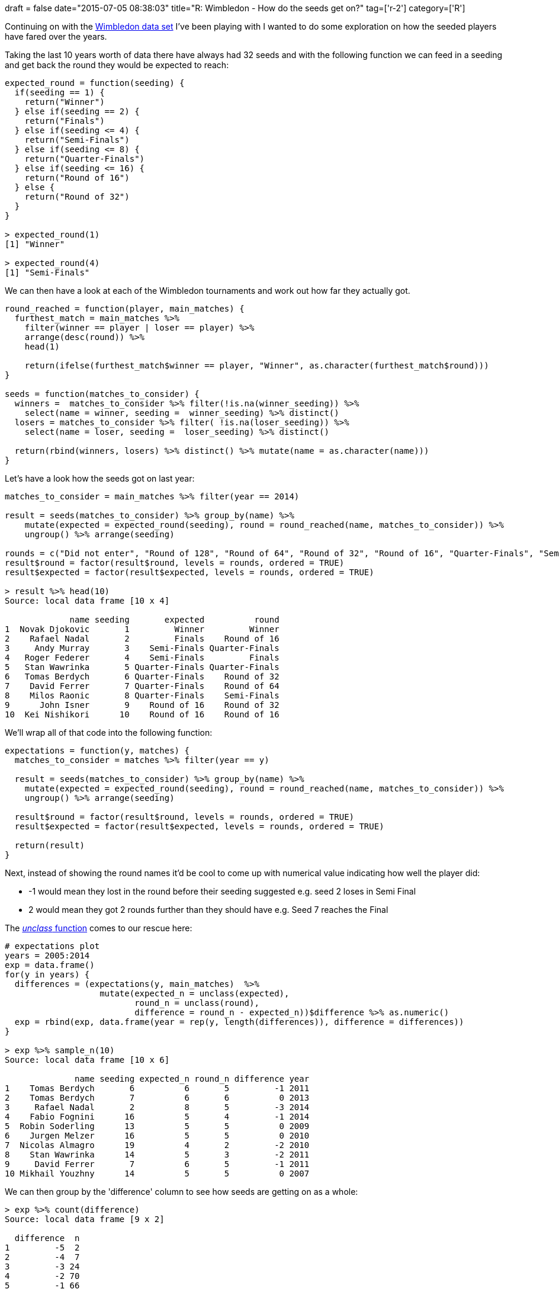 +++
draft = false
date="2015-07-05 08:38:03"
title="R: Wimbledon - How do the seeds get on?"
tag=['r-2']
category=['R']
+++

Continuing on with the https://github.com/mneedham/neo4j-wimbledon/blob/master/wimbledon.csv[Wimbledon data set] I've been playing with I wanted to do some exploration on how the seeded players have fared over the years.

Taking the last 10 years worth of data there have always had 32 seeds and with the following function we can feed in a seeding and get back the round they would be expected to reach:

[source,r]
----

expected_round = function(seeding) {
  if(seeding == 1) {
    return("Winner")
  } else if(seeding == 2) {
    return("Finals")
  } else if(seeding <= 4) {
    return("Semi-Finals")
  } else if(seeding <= 8) {
    return("Quarter-Finals")
  } else if(seeding <= 16) {
    return("Round of 16")
  } else {
    return("Round of 32")
  }
}

> expected_round(1)
[1] "Winner"

> expected_round(4)
[1] "Semi-Finals"
----

We can then have a look at each of the Wimbledon tournaments and work out how far they actually got.

[source,r]
----

round_reached = function(player, main_matches) {
  furthest_match = main_matches %>%
    filter(winner == player | loser == player) %>%
    arrange(desc(round)) %>%
    head(1)

    return(ifelse(furthest_match$winner == player, "Winner", as.character(furthest_match$round)))
}

seeds = function(matches_to_consider) {
  winners =  matches_to_consider %>% filter(!is.na(winner_seeding)) %>%
    select(name = winner, seeding =  winner_seeding) %>% distinct()
  losers = matches_to_consider %>% filter( !is.na(loser_seeding)) %>%
    select(name = loser, seeding =  loser_seeding) %>% distinct()

  return(rbind(winners, losers) %>% distinct() %>% mutate(name = as.character(name)))
}
----

Let's have a look how the seeds got on last year:

[source,r]
----

matches_to_consider = main_matches %>% filter(year == 2014)

result = seeds(matches_to_consider) %>% group_by(name) %>%
    mutate(expected = expected_round(seeding), round = round_reached(name, matches_to_consider)) %>%
    ungroup() %>% arrange(seeding)

rounds = c("Did not enter", "Round of 128", "Round of 64", "Round of 32", "Round of 16", "Quarter-Finals", "Semi-Finals", "Finals", "Winner")
result$round = factor(result$round, levels = rounds, ordered = TRUE)
result$expected = factor(result$expected, levels = rounds, ordered = TRUE)

> result %>% head(10)
Source: local data frame [10 x 4]

             name seeding       expected          round
1  Novak Djokovic       1         Winner         Winner
2    Rafael Nadal       2         Finals    Round of 16
3     Andy Murray       3    Semi-Finals Quarter-Finals
4   Roger Federer       4    Semi-Finals         Finals
5   Stan Wawrinka       5 Quarter-Finals Quarter-Finals
6   Tomas Berdych       6 Quarter-Finals    Round of 32
7    David Ferrer       7 Quarter-Finals    Round of 64
8    Milos Raonic       8 Quarter-Finals    Semi-Finals
9      John Isner       9    Round of 16    Round of 32
10  Kei Nishikori      10    Round of 16    Round of 16
----

We'll wrap all of that code into the following function:

[source,R]
----

expectations = function(y, matches) {
  matches_to_consider = matches %>% filter(year == y)

  result = seeds(matches_to_consider) %>% group_by(name) %>%
    mutate(expected = expected_round(seeding), round = round_reached(name, matches_to_consider)) %>%
    ungroup() %>% arrange(seeding)

  result$round = factor(result$round, levels = rounds, ordered = TRUE)
  result$expected = factor(result$expected, levels = rounds, ordered = TRUE)

  return(result)
}
----

Next, instead of showing the round names it'd be cool to come up with numerical value indicating how well the player did:

* -1 would mean they lost in the round before their seeding suggested e.g. seed 2 loses in Semi Final
* 2 would mean they got 2 rounds further than they should have e.g. Seed 7 reaches the Final

The http://www.markhneedham.com/blog/2015/07/02/r-calculating-the-difference-between-ordered-factor-variables/[+++<cite>+++unclass+++</cite>+++ function] comes to our rescue here:

[source,r]
----

# expectations plot
years = 2005:2014
exp = data.frame()
for(y in years) {
  differences = (expectations(y, main_matches)  %>%
                   mutate(expected_n = unclass(expected),
                          round_n = unclass(round),
                          difference = round_n - expected_n))$difference %>% as.numeric()
  exp = rbind(exp, data.frame(year = rep(y, length(differences)), difference = differences))
}

> exp %>% sample_n(10)
Source: local data frame [10 x 6]

              name seeding expected_n round_n difference year
1    Tomas Berdych       6          6       5         -1 2011
2    Tomas Berdych       7          6       6          0 2013
3     Rafael Nadal       2          8       5         -3 2014
4    Fabio Fognini      16          5       4         -1 2014
5  Robin Soderling      13          5       5          0 2009
6    Jurgen Melzer      16          5       5          0 2010
7  Nicolas Almagro      19          4       2         -2 2010
8    Stan Wawrinka      14          5       3         -2 2011
9     David Ferrer       7          6       5         -1 2011
10 Mikhail Youzhny      14          5       5          0 2007
----

We can then group by the 'difference' column to see how seeds are getting on as a whole:

[source,r]
----

> exp %>% count(difference)
Source: local data frame [9 x 2]

  difference  n
1         -5  2
2         -4  7
3         -3 24
4         -2 70
5         -1 66
6          0 85
7          1 43
8          2 17
9          3  4

library(ggplot2)
ggplot(aes(x = difference, y = n), data = exp %>% count(difference)) +
  geom_bar(stat = "identity") +
  scale_x_continuous(limits=c(min(potential), max(potential) + 1))
----

image::{{<siteurl>}}/uploads/2015/07/2015-07-04_00-45-02.png[2015 07 04 00 45 02,400]

So from this visualisation we can see that the most common outcome for a seed is that they reach the round they were expected to reach. There are still a decent number of seeds who do 1 or 2 rounds worse than expected as well though.

https://twitter.com/tonkouts[Antonios] suggested doing some analysis of how the seeds fared on a year by year basis - we'll start by looking at what % of them exactly achieved their seeding:

[source,R]
----

exp$correct_pred = 0
exp$correct_pred[dt$difference==0] = 1

exp %>% group_by(year) %>%
  summarise(MeanDiff = mean(difference),
            PrcCorrect = mean(correct_pred),
            N=n())

Source: local data frame [10 x 4]

   year   MeanDiff PrcCorrect  N
1  2005 -0.6562500  0.2187500 32
2  2006 -0.8125000  0.2812500 32
3  2007 -0.4838710  0.4193548 31
4  2008 -0.9677419  0.2580645 31
5  2009 -0.3750000  0.2500000 32
6  2010 -0.7187500  0.4375000 32
7  2011 -0.7187500  0.0937500 32
8  2012 -0.7500000  0.2812500 32
9  2013 -0.9375000  0.2500000 32
10 2014 -0.7187500  0.1875000 32
----

Some years are better than others - we can use a https://stat.ethz.ch/R-manual/R-devel/library/stats/html/chisq.test.html[chisq test] to see whether there are any significant differences between the years:

[source,r]
----

tbl = table(exp$year, exp$correct_pred)
tbl

> chisq.test(tbl)

	Pearson's Chi-squared test

data:  tbl
X-squared = 14.9146, df = 9, p-value = 0.09331
----

This looks for at least one statistically significant different between the years, although it doesn't look like there are any. We can also try doing a comparison of each year against all the others:

[source,r]
----

> pairwise.prop.test(tbl)

	Pairwise comparisons using Pairwise comparison of proportions

data:  tbl

     2005 2006 2007 2008 2009 2010 2011 2012 2013
2006 1.00 -    -    -    -    -    -    -    -
2007 1.00 1.00 -    -    -    -    -    -    -
2008 1.00 1.00 1.00 -    -    -    -    -    -
2009 1.00 1.00 1.00 1.00 -    -    -    -    -
2010 1.00 1.00 1.00 1.00 1.00 -    -    -    -
2011 1.00 1.00 0.33 1.00 1.00 0.21 -    -    -
2012 1.00 1.00 1.00 1.00 1.00 1.00 1.00 -    -
2013 1.00 1.00 1.00 1.00 1.00 1.00 1.00 1.00 -
2014 1.00 1.00 1.00 1.00 1.00 1.00 1.00 1.00 1.00

P value adjustment method: holm
----

2007/2011 and 2010/2011 show the biggest differences but they're still not significant. Since we have so few data items in each bucket there has to be a really massive difference for it to be significant.

The data I used in this post is available on https://gist.github.com/mneedham/190381d14f6f84b801a2[this gist] if you want to look into it and come up with your own analysis.
